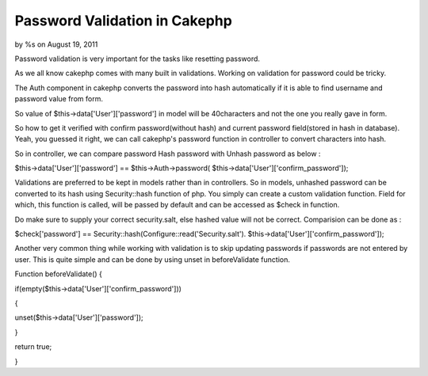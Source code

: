 

Password Validation in Cakephp
==============================

by %s on August 19, 2011

Password validation is very important for the tasks like resetting
password.

As we all know cakephp comes with many built in validations. Working
on validation for password could be tricky.

The Auth component in cakephp converts the password into hash
automatically if it is able to find username and password value from
form.

So value of $this->data['User']['password'] in model will be
40characters and not the one you really gave in form.

So how to get it verified with confirm password(without hash) and
current password field(stored in hash in database). Yeah, you guessed
it right, we can call cakephp's password function in controller to
convert characters into hash.

So in controller, we can compare password Hash password with Unhash
password as below :

$this->data['User']['password'] == $this->Auth->password(
$this->data['User']['confirm_password']);

Validations are preferred to be kept in models rather than in
controllers. So in models, unhashed password can be converted to its
hash using Security::hash function of php. You simply can create a
custom validation function. Field for which, this function is called,
will be passed by default and can be accessed as $check in function.

Do make sure to supply your correct security.salt, else hashed value
will not be correct. Comparision can be done as :

$check['password'] == Security::hash(Configure::read('Security.salt').
$this->data['User']['confirm_password']);

Another very common thing while working with validation is to skip
updating passwords if passwords are not entered by user. This is quite
simple and can be done by using unset in beforeValidate function.

Function beforeValidate() {

if(empty($this->data['User']['confirm_password']))

{

unset($this->data['User']['password']);

}

return true;

}


.. meta::
    :title: Password Validation in Cakephp
    :description: CakePHP Article related to Auth,validation,password,Unset,Articles
    :keywords: Auth,validation,password,Unset,Articles
    :copyright: Copyright 2011 
    :category: articles

